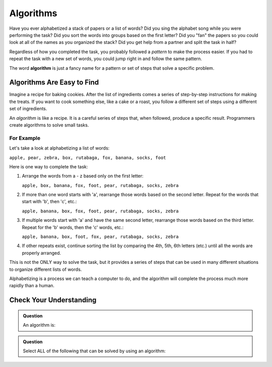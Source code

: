 Algorithms
==========

Have you ever alphabetized a stack of papers or a list of words? Did you sing
the alphabet song while you were performing the task? Did you sort the words
into groups based on the first letter? Did you "fan" the papers so you could
look at all of the names as you organized the stack? Did you get help from a
partner and split the task in half?

Regardless of how you completed the task, you probably followed a *pattern* to
make the process easier. If you had to repeat the task with a new set of words,
you could jump right in and follow the same pattern.

.. index:: ! algorithm

The word **algorithm** is just a fancy name for a pattern or set of steps that
solve a specific problem.

Algorithms Are Easy to Find
---------------------------

Imagine a recipe for baking cookies. After the list of ingredients comes a
series of step-by-step instructions for making the treats. If you want to cook
something else, like a cake or a roast, you follow a different set of steps
using a different set of ingredients.

An *algorithm* is like a recipe. It is a careful series of steps that, when
followed, produce a specific result. Programmers create algorithms to solve
small tasks.

For Example
^^^^^^^^^^^

Let's take a look at alphabetizing a list of words:

``apple, pear, zebra, box, rutabaga, fox, banana, socks, foot``

Here is one way to complete the task:

#. Arrange the words from a - z based only on the first letter:

   ``apple, box, banana, fox, foot, pear, rutabaga, socks, zebra``

#. If more than one word starts with 'a', rearrange those words based on the
   second letter. Repeat for the words that start with 'b', then 'c', etc.:

   ``apple, banana, box, fox, foot, pear, rutabaga, socks, zebra``

#. If multiple words start with 'a' and have the same second letter, rearrange
   those words based on the third letter. Repeat for the 'b' words, then the
   'c' words, etc.:

   ``apple, banana, box, foot, fox, pear, rutabaga, socks, zebra``

#. If other repeats exist, continue sorting the list by comparing the 4th, 5th,
   6th letters (etc.) until all the words are properly arranged.

This is not the ONLY way to solve the task, but it provides a series of steps
that can be used in many different situations to organize different lists of
words.

Alphabetizing is a process we can teach a computer to do, and the algorithm
will complete the process much more rapidly than a human.

Check Your Understanding
-------------------------

.. admonition:: Question

   An algorithm is:

   .. raw:: html

      <ol type="a">
         <li><input type="radio" name="Q1" autocomplete="off" onclick="evaluateMC(name, false)"> A solution to a problem that can be solved by a computer.</li>
         <li><input type="radio" name="Q1" autocomplete="off" onclick="evaluateMC(name, true)"> A step by step list of instructions that if followed exactly will solve a problem.</li>
         <li><input type="radio" name="Q1" autocomplete="off" onclick="evaluateMC(name, false)"> A single command run by a programming language.</li>
      </ol>
      <p id="Q1"></p>

.. Answer = b.

.. admonition:: Question

   Select ALL of the following that can be solved by using an algorithm:

   .. raw:: html
      
      <ol type="a">
         <li><span id = "a" onclick="highlight('a', true)">Answering a math problem.</span></li>
         <li><span id = "b" onclick="highlight('b', true)">Sorting numbers in decreasing order.</span></li>
         <li><span id = "c" onclick="highlight('c', true)">Making a peanut butter and jelly sandwich.</span></li>
         <li><span id = "d" onclick="highlight('d', true)">Assigning guests to tables at a wedding reception.</span></li>
         <li><span id = "e" onclick="highlight('e', true)">Creating a grocery list.</span></li>
         <li><span id = "f" onclick="highlight('f', true)">Suggesting new music for a playlist.</span></li>
         <li><span id = "g" onclick="highlight('g', true)">Making cars self-driving.</span></li>
      </ol>

.. Answer = all of the above.

.. raw:: html

   <script type="text/JavaScript">
      function highlight(id, answer) {
         text = document.getElementById(id).innerHTML
         if (text.indexOf('Correct') !== -1 || text.indexOf('Nope') !== -1) {
            return
         }
         if (answer) {
            document.getElementById(id).style.background = 'lightgreen';
            document.getElementById(id).innerHTML = text + ' - Correct!';
         } else {
            document.getElementById(id).innerHTML = text + ' - Nope!';
            document.getElementById(id).style.color = 'red';
         }
      }

      function evaluateMC(id, correct) {
         if (correct) {
            document.getElementById(id).innerHTML = 'Yep!';
            document.getElementById(id).style.color = 'blue';
         } else {
            document.getElementById(id).innerHTML = 'Nope!';
            document.getElementById(id).style.color = 'red';
         }
      }
   </script>
